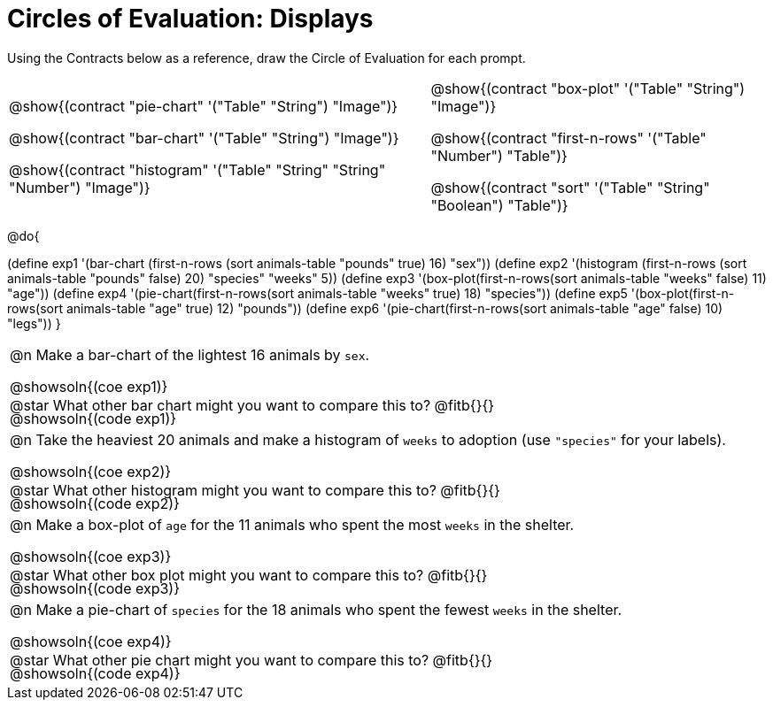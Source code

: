 = Circles of Evaluation: Displays

++++
<style>
#content .autonum::after { content: ')'; }
#content .contracts .editbox { background: none !important; }
#content td { position: relative; }
#content .contracts td { padding: 0 !important; }
#content .exercises td .content div:last-child {
	position: absolute;
	bottom: 0;
	width: 95%;
}
</style>
++++

Using the Contracts below as a reference, draw the Circle of Evaluation for each prompt.

[.contracts, cols="5a,4a", frame="none", grid="none", stripes="none"]
|===
|
@show{(contract "pie-chart" '("Table" "String") "Image")}

@show{(contract "bar-chart" '("Table" "String") "Image")}

@show{(contract "histogram" '("Table" "String" "String" "Number") "Image")}

|
@show{(contract "box-plot" '("Table" "String") "Image")}

@show{(contract "first-n-rows" '("Table" "Number") "Table")}

@show{(contract "sort" '("Table" "String" "Boolean") "Table")}
|===

@do{


(define exp1 '(bar-chart (first-n-rows (sort animals-table "pounds" true) 16) "sex"))
(define exp2 '(histogram (first-n-rows (sort animals-table "pounds" false) 20) "species" "weeks" 5))
(define exp3 '(box-plot(first-n-rows(sort animals-table "weeks" false) 11) "age"))
(define exp4 '(pie-chart(first-n-rows(sort animals-table "weeks" true) 18) "species"))
(define exp5 '(box-plot(first-n-rows(sort animals-table "age" true) 12) "pounds"))
(define exp6 '(pie-chart(first-n-rows(sort animals-table "age" false) 10) "legs"))
}

[.exercises.FillVerticalSpace, cols="1a"]
|===
|
@n Make a bar-chart of the lightest 16 animals by `sex`.

@showsoln{(coe exp1)}

@showsoln{(code exp1)}

@star What other bar chart might you want to compare this to? @fitb{}{}

| 
@n Take the heaviest 20 animals and make a histogram of `weeks` to adoption (use `"species"` for your labels).

@showsoln{(coe exp2)}

@showsoln{(code exp2)}

@star What other histogram might you want to compare this to? @fitb{}{}

| 
@n Make a box-plot of `age` for the 11 animals who spent the most `weeks` in the shelter.

@showsoln{(coe exp3)}

@showsoln{(code exp3)}

@star What other box plot might you want to compare this to? @fitb{}{}

| 
@n Make a pie-chart of `species` for the 18 animals who spent the fewest `weeks` in the shelter.

@showsoln{(coe exp4)}

@showsoln{(code exp4)}

@star What other pie chart might you want to compare this to? @fitb{}{}

|===
